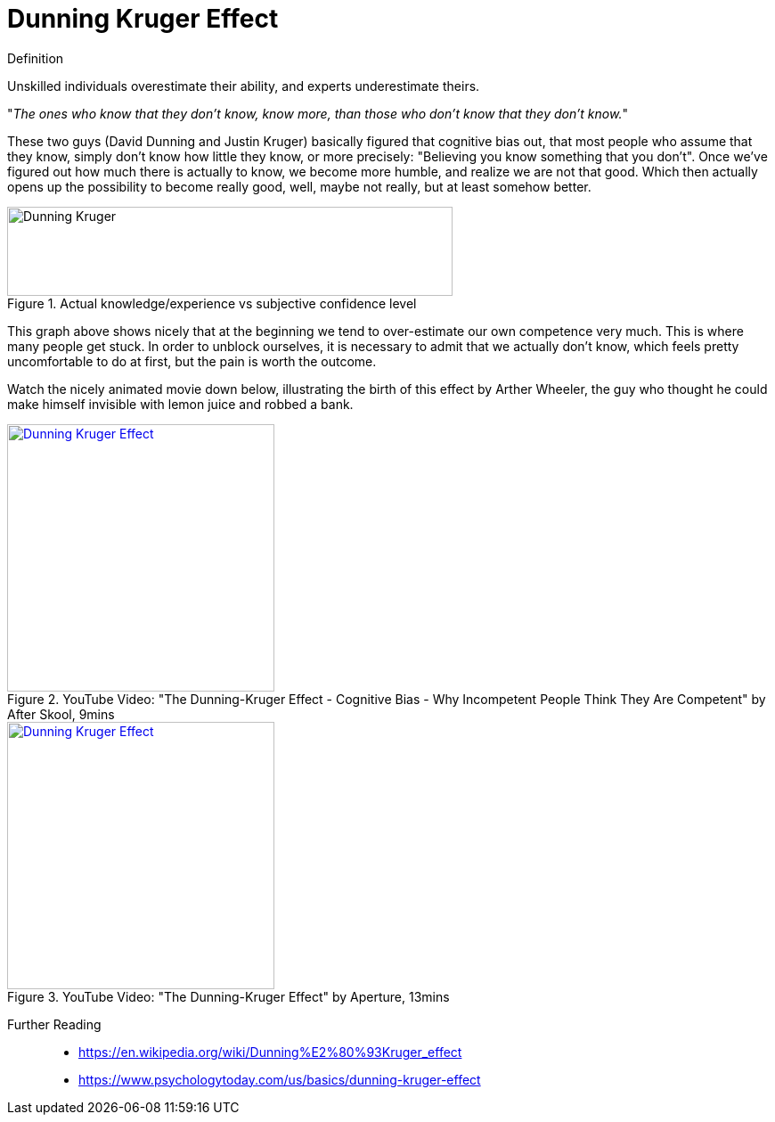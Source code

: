 = Dunning Kruger Effect

.Definition
****
Unskilled individuals overestimate their ability, and experts underestimate theirs.
****

"_The ones who know that they don't know, know more, than those who don't know that they don't know._"

These two guys (David Dunning and Justin Kruger) basically figured that cognitive bias out, that most people who assume that they know, simply don't know how little they know, or more precisely: "Believing you know something that you don't".
Once we've figured out how much there is actually to know, we become more humble, and realize we are not that good.
Which then actually opens up the possibility to become really good, well, maybe not really, but at least somehow better.

.Actual knowledge/experience vs subjective confidence level
image::dunning_kruger.png[Dunning Kruger,500,100]

This graph above shows nicely that at the beginning we tend to over-estimate our own competence very much.
This is where many people get stuck.
In order to unblock ourselves, it is necessary to admit that we actually don't know, which feels pretty uncomfortable to do at first, but the pain is worth the outcome.

Watch the nicely animated movie down below, illustrating the birth of this effect by Arther Wheeler, the guy who thought he could make himself invisible with lemon juice and robbed a bank.

.YouTube Video: "The Dunning-Kruger Effect - Cognitive Bias - Why Incompetent People Think They Are Competent" by After Skool, 9mins
[link=https://www.youtube.com/watch?v=y50i1bI2uN4]
image::https://img.youtube.com/vi/y50i1bI2uN4/0.jpg[Dunning Kruger Effect,300]

.YouTube Video: "The Dunning-Kruger Effect" by Aperture, 13mins
[link=https://www.youtube.com/watch?v=Q9qjX1UhNo0]
image::https://img.youtube.com/vi/Q9qjX1UhNo0/0.jpg[Dunning Kruger Effect,300]


Further Reading::

* https://en.wikipedia.org/wiki/Dunning%E2%80%93Kruger_effect
* https://www.psychologytoday.com/us/basics/dunning-kruger-effect
